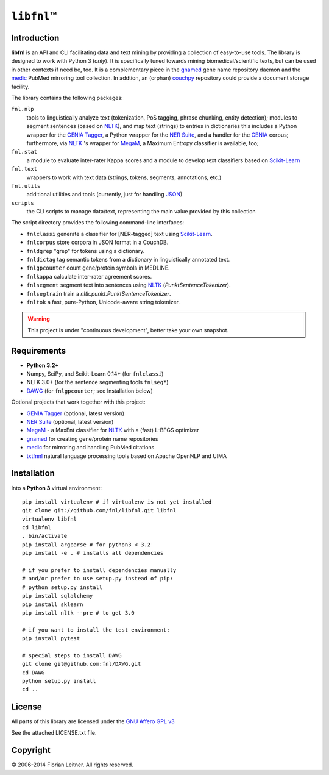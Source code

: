 #############
``libfnl``\ ™
#############

Introduction
============

**libfnl** is an API and CLI facilitating data and text mining by providing a collection of easy-to-use tools.
The library is designed to work with Python 3 (*only*).
It is specifically tuned towards mining biomedical/scientific texts, but can be used in other contexts if need be, too.
It is a complementary piece in the gnamed_ gene name repository daemon and the medic_ PubMed mirroring tool collection.
In addtion, an (orphan) couchpy_ repository could provide a document storage facility.

The library contains the following packages:

``fnl.nlp``
    tools to linguistically analyze text (tokenization, PoS tagging, phrase chunking, entity detection);
    modules to segment sentences (based on NLTK_), and map text (strings) to entries in dictionaries
    this includes a Python wrapper for the GENIA_ Tagger_, a Python wrapper for the `NER Suite`_, and a handler for the GENIA_ corpus;
    furthermore, via NLTK_ 's wrapper for MegaM_, a Maximum Entropy classifier is available, too;
``fnl.stat``
    a module to evaluate inter-rater Kappa scores and a module to develop text classifiers based on Scikit-Learn_
``fnl.text``
    wrappers to work with text data (strings, tokens, segments, annotations, etc.)
``fnl.utils``
    additional utilities and tools (currently, just for handling JSON_)
``scripts``
    the CLI scripts to manage data/text, representing the main value provided by this collection

The script directory provides the following command-line interfaces:
 
- ``fnlclassi`` generate a classifier for [NER-tagged] text using Scikit-Learn_.
- ``fnlcorpus`` store corpora in JSON format in a CouchDB.
- ``fnldgrep`` "grep" for tokens using a dictionary.
- ``fnldictag`` tag semantic tokens from a dictionary in linguistically annotated text.
- ``fnlgpcounter`` count gene/protein symbols in MEDLINE.
- ``fnlkappa`` calculate inter-rater agreement scores.
- ``fnlsegment`` segment text into sentences using NLTK_ (`PunktSentenceTokenizer`).
- ``fnlsegtrain`` train a `nltk.punkt.PunktSentenceTokenizer`.
- ``fnltok`` a fast, pure-Python, Unicode-aware string tokenizer.

.. warning:: This project is under "continuous development", better take your own snapshot.

.. _CouchDB: http://couchdb.apache.org/
.. _JSON: http://www.json.org
.. _GENIA: http://www-tsujii.is.s.u-tokyo.ac.jp/GENIA/home/wiki.cgi
.. _MegaM: http://www.umiacs.umd.edu/~hal/megam/
.. _NER Suite: http://nersuite.nlplab.org/
.. _NLTK: http://nltk.org/
.. _Scikit-Learn: http://scikit-learn.org/stable/
.. _SQLAlchemy: http://www.sqlalchemy.org/
.. _Tagger: http://www-tsujii.is.s.u-tokyo.ac.jp/GENIA/tagger/
.. _gnamed: http://github.com/fnl/gnamed
.. _medic: http://github.com/fnl/medic
.. _couchpy: http://github.com/fnl/couchpy

Requirements
============

* **Python 3.2+**
* Numpy, SciPy, and Scikit-Learn 0.14+ (for ``fnlclassi``)
* NLTK 3.0+ (for the sentence segmenting tools ``fnlseg*``)
* DAWG_ (for ``fnlgpcounter``; see Installation below)

Optional projects that work together with this project:

* GENIA_ Tagger_ (optional, latest version)
* `NER Suite`_ (optional, latest version)
* MegaM_ - a MaxEnt classifier for NLTK_ with a (fast) L-BFGS optimizer
* gnamed_ for creating gene/protein name repositories
* medic_ for mirroring and handling PubMed citations
* txtfnnl_ natural language processing tools based on Apache OpenNLP and UIMA

.. _DAWG: https://pypi.python.org/pypi/DAWG
.. _txtfnnl: https://github.com/fnl/txtfnnl

Installation
============

Into a **Python 3** virtual environment::

    pip install virtualenv # if virtualenv is not yet installed
    git clone git://github.com/fnl/libfnl.git libfnl
    virtualenv libfnl
    cd libfnl
    . bin/activate
    pip install argparse # for python3 < 3.2
    pip install -e . # installs all dependencies

    # if you prefer to install dependencies manually
    # and/or prefer to use setup.py instead of pip:
    # python setup.py install
    pip install sqlalchemy
    pip install sklearn
    pip install nltk --pre # to get 3.0

    # if you want to install the test environment:
    pip install pytest

    # special steps to install DAWG
    git clone git@github.com:fnl/DAWG.git
    cd DAWG
    python setup.py install
    cd ..

License
=======

All parts of this library are licensed under the `GNU Affero GPL v3`_

.. _GNU Affero GPL v3: http://www.gnu.org/licenses/agpl.html

See the attached LICENSE.txt file.

Copyright
=========

© 2006-2014 Florian Leitner. All rights reserved.
